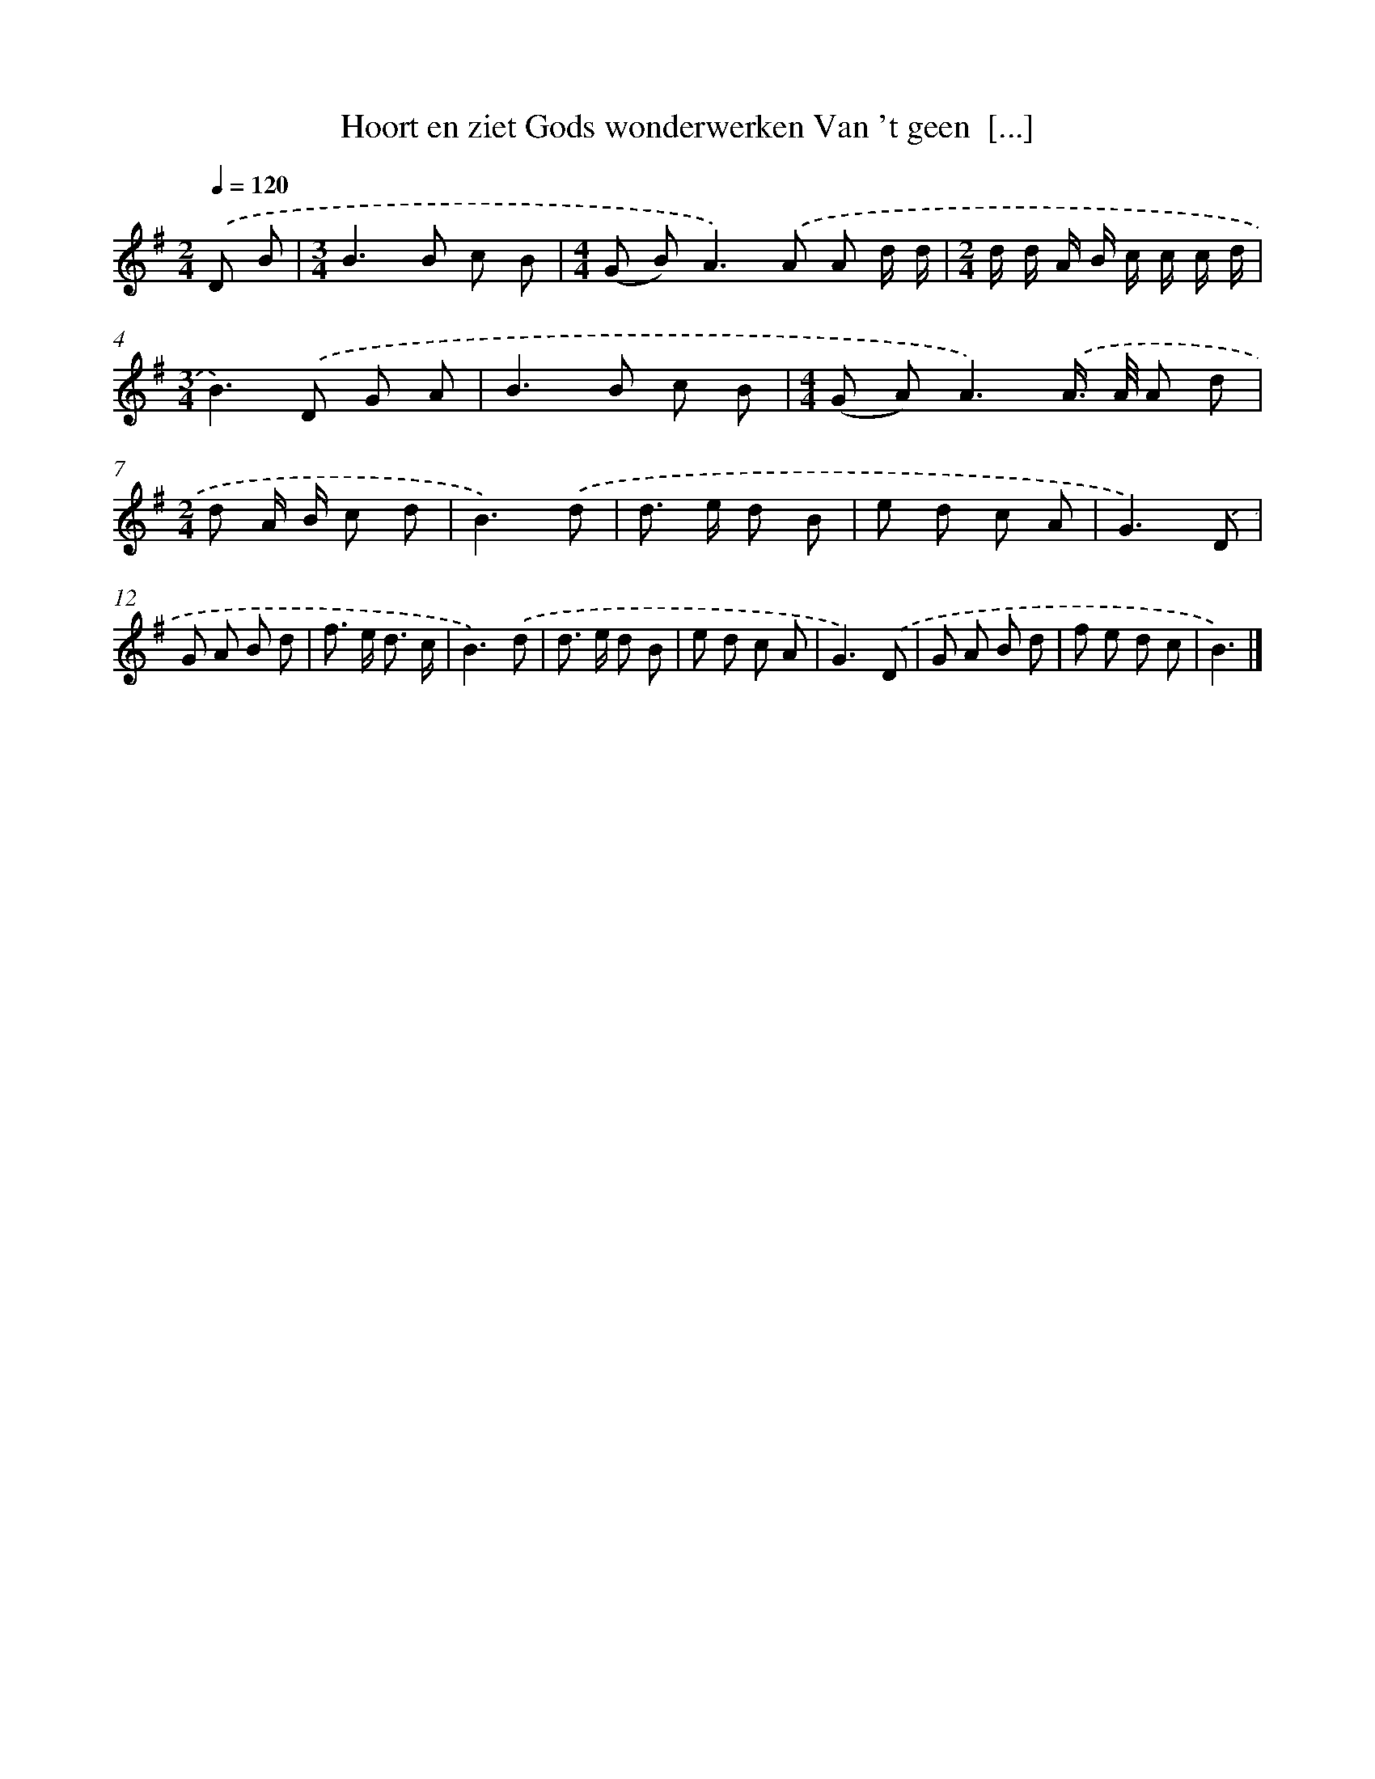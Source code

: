 X: 2761
T: Hoort en ziet Gods wonderwerken Van 't geen  [...]
%%abc-version 2.0
%%abcx-abcm2ps-target-version 5.9.1 (29 Sep 2008)
%%abc-creator hum2abc beta
%%abcx-conversion-date 2018/11/01 14:35:54
%%humdrum-veritas 1870849455
%%humdrum-veritas-data 2357420383
%%continueall 1
%%barnumbers 0
L: 1/8
M: 2/4
Q: 1/4=120
K: G clef=treble
.('D B [I:setbarnb 1]|
[M:3/4]B2>B2 c B |
[M:4/4](G B2<)A2).('A A d/ d/ |
[M:2/4]d/ d/ A/ B/ c/ c/ c/ d/ |
[M:3/4]B2>).('D2 G A |
B2>B2 c B |
[M:4/4](G A2<)A2).('A/> A/ A d |
[M:2/4]d A/ B/ c d |
B3).('d |
d> e d B |
e d c A |
G3).('D |
G A B d |
f> e d3/ c/ |
B3).('d |
d> e d B |
e d c A |
G3).('D |
G A B d |
f e d c |
B3) |]
